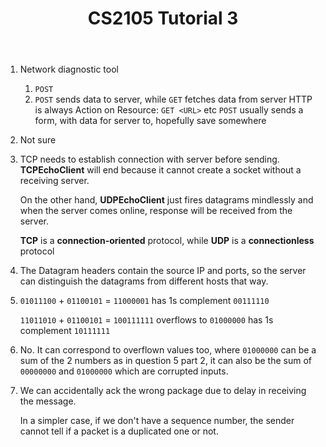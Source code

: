 #+TITLE: CS2105 Tutorial 3
1. Network diagnostic tool
   1. =POST=
   2. =POST= sends data to server, while =GET= fetches data from server
    HTTP is always Action on Resource: =GET <URL>= etc
    =POST= usually sends a form, with data for server to, hopefully save somewhere
2. Not sure
3. TCP needs to establish connection with server before sending. *TCPEchoClient*
   will end because it cannot create a socket without a receiving server.

   On the other hand, *UDPEchoClient* just fires datagrams mindlessly and when
   the server comes online, response will be received from the server.

   *TCP* is a *connection-oriented* protocol, while *UDP* is a *connectionless* protocol
  
4. The Datagram headers contain the source IP and ports, so the server can distinguish
   the datagrams from different hosts that way.

5. =01011100= +
   =01100101= =
   =11000001= has 1s complement =00111110=

   =11011010= +
   =01100101= =
   =100111111= overflows to =01000000= has 1s complement =10111111=
6. No. It can correspond to overflown values too, where =01000000= can be a sum
   of the 2 numbers as in question 5 part 2, it can also be the sum of
   =00000000= and =01000000= which are corrupted inputs.
7. We can accidentally ack the wrong package due to delay in receiving the message.

   In a simpler case, if we don't have a sequence number, the sender cannot tell
   if a packet is a duplicated one or not.
